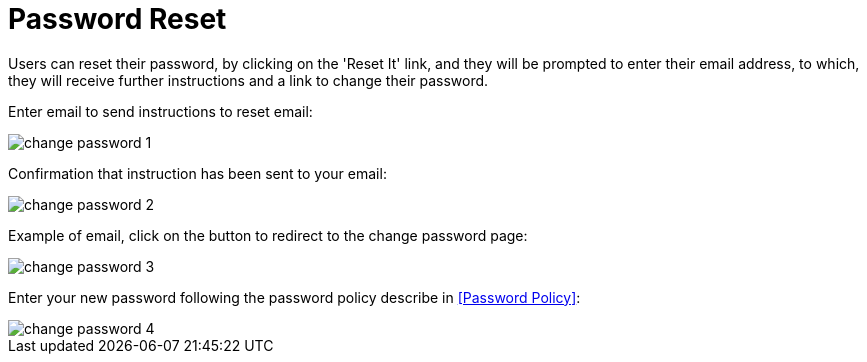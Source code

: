 = Password Reset

Users can reset their password, by clicking on the 'Reset It' link,  and they will be prompted to enter their email address, to which, they will receive further instructions and a link to change their password.

Enter email to send instructions to reset email:

image::{imageDir}/gui_layout/change_password_1.png[scale=40%]

Confirmation that instruction has been sent to your email:

image::{imageDir}/gui_layout/change_password_2.png[scale=40%]

Example of email, click on the button to redirect to the change password page:

image::{imageDir}/gui_layout/change_password_3.png[scale=40%]

Enter your new password following the password policy describe in <<Password Policy>>:

image::{imageDir}/gui_layout/change_password_4.png[scale=40%]